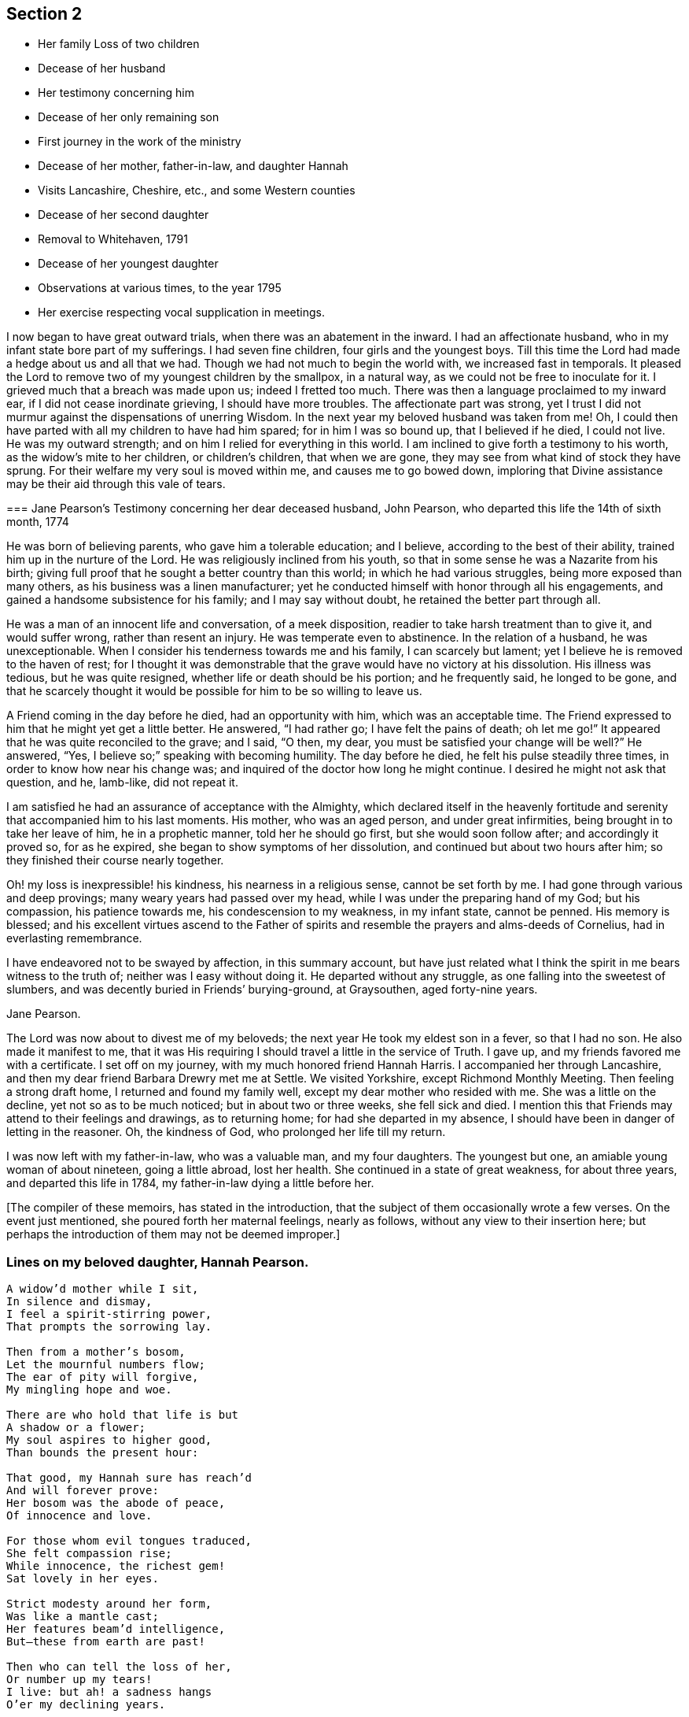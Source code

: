 == Section 2

[.chapter-synopsis]
* Her family Loss of two children
* Decease of her husband
* Her testimony concerning him
* Decease of her only remaining son
* First journey in the work of the ministry
* Decease of her mother, father-in-law, and daughter Hannah
* Visits Lancashire, Cheshire, etc., and some Western counties
* Decease of her second daughter
* Removal to Whitehaven, 1791
* Decease of her youngest daughter
* Observations at various times, to the year 1795
* Her exercise respecting vocal supplication in meetings.

I now began to have great outward trials, when there was an abatement in the inward.
I had an affectionate husband, who in my infant state bore part of my sufferings.
I had seven fine children, four girls and the youngest boys.
Till this time the Lord had made a hedge about us and all that we had.
Though we had not much to begin the world with, we increased fast in temporals.
It pleased the Lord to remove two of my youngest children by the smallpox,
in a natural way, as we could not be free to inoculate for it.
I grieved much that a breach was made upon us; indeed I fretted too much.
There was then a language proclaimed to my inward ear,
if I did not cease inordinate grieving, I should have more troubles.
The affectionate part was strong,
yet I trust I did not murmur against the dispensations of unerring Wisdom.
In the next year my beloved husband was taken from me!
Oh, I could then have parted with all my children to have had him spared;
for in him I was so bound up, that I believed if he died, I could not live.
He was my outward strength; and on him I relied for everything in this world.
I am inclined to give forth a testimony to his worth,
as the widow`'s mite to her children, or children`'s children, that when we are gone,
they may see from what kind of stock they have sprung.
For their welfare my very soul is moved within me, and causes me to go bowed down,
imploring that Divine assistance may be their aid through this vale of tears.

[.embedded-content-document.testimony]
--

[.blurb]
=== Jane Pearson`'s Testimony concerning her dear deceased husband, John Pearson, who departed this life the 14th of sixth month, 1774

He was born of believing parents, who gave him a tolerable education; and I believe,
according to the best of their ability, trained him up in the nurture of the Lord.
He was religiously inclined from his youth,
so that in some sense he was a Nazarite from his birth;
giving full proof that he sought a better country than this world;
in which he had various struggles, being more exposed than many others,
as his business was a linen manufacturer;
yet he conducted himself with honor through all his engagements,
and gained a handsome subsistence for his family; and I may say without doubt,
he retained the better part through all.

He was a man of an innocent life and conversation, of a meek disposition,
readier to take harsh treatment than to give it, and would suffer wrong,
rather than resent an injury.
He was temperate even to abstinence.
In the relation of a husband, he was unexceptionable.
When I consider his tenderness towards me and his family, I can scarcely but lament;
yet I believe he is removed to the haven of rest;
for I thought it was demonstrable that the grave
would have no victory at his dissolution.
His illness was tedious, but he was quite resigned,
whether life or death should be his portion; and he frequently said,
he longed to be gone,
and that he scarcely thought it would be possible for him to be so willing to leave us.

A Friend coming in the day before he died, had an opportunity with him,
which was an acceptable time.
The Friend expressed to him that he might yet get a little better.
He answered, "`I had rather go; I have felt the pains of death; oh let me go!`"
It appeared that he was quite reconciled to the grave; and I said,
"`O then, my dear, you must be satisfied your change will be well?`"
He answered, "`Yes, I believe so;`" speaking with becoming humility.
The day before he died, he felt his pulse steadily three times,
in order to know how near his change was;
and inquired of the doctor how long he might continue.
I desired he might not ask that question, and he, lamb-like, did not repeat it.

I am satisfied he had an assurance of acceptance with the Almighty,
which declared itself in the heavenly fortitude and
serenity that accompanied him to his last moments.
His mother, who was an aged person, and under great infirmities,
being brought in to take her leave of him, he in a prophetic manner,
told her he should go first, but she would soon follow after;
and accordingly it proved so, for as he expired,
she began to show symptoms of her dissolution,
and continued but about two hours after him;
so they finished their course nearly together.

Oh! my loss is inexpressible! his kindness, his nearness in a religious sense,
cannot be set forth by me.
I had gone through various and deep provings; many weary years had passed over my head,
while I was under the preparing hand of my God; but his compassion,
his patience towards me, his condescension to my weakness, in my infant state,
cannot be penned.
His memory is blessed;
and his excellent virtues ascend to the Father of spirits and
resemble the prayers and alms-deeds of Cornelius,
had in everlasting remembrance.

I have endeavored not to be swayed by affection, in this summary account,
but have just related what I think the spirit in me bears witness to the truth of;
neither was I easy without doing it.
He departed without any struggle, as one falling into the sweetest of slumbers,
and was decently buried in Friends`' burying-ground, at Graysouthen,
aged forty-nine years.

[.signed-section-signature]
Jane Pearson.

--

The Lord was now about to divest me of my beloveds;
the next year He took my eldest son in a fever, so that I had no son.
He also made it manifest to me,
that it was His requiring I should travel a little in the service of Truth.
I gave up, and my friends favored me with a certificate.
I set off on my journey, with my much honored friend Hannah Harris.
I accompanied her through Lancashire,
and then my dear friend Barbara Drewry met me at Settle.
We visited Yorkshire, except Richmond Monthly Meeting.
Then feeling a strong draft home, I returned and found my family well,
except my dear mother who resided with me.
She was a little on the decline, yet not so as to be much noticed;
but in about two or three weeks, she fell sick and died.
I mention this that Friends may attend to their feelings and drawings,
as to returning home; for had she departed in my absence,
I should have been in danger of letting in the reasoner.
Oh, the kindness of God, who prolonged her life till my return.

I was now left with my father-in-law, who was a valuable man, and my four daughters.
The youngest but one, an amiable young woman of about nineteen, going a little abroad,
lost her health.
She continued in a state of great weakness, for about three years,
and departed this life in 1784, my father-in-law dying a little before her.

[.offset]
+++[+++The compiler of these memoirs, has stated in the introduction,
that the subject of them occasionally wrote a few verses.
On the event just mentioned, she poured forth her maternal feelings, nearly as follows,
without any view to their insertion here;
but perhaps the introduction of them may not be deemed improper.]

=== Lines on my beloved daughter, Hannah Pearson.

[verse]
____
A widow`'d mother while I sit,
In silence and dismay,
I feel a spirit-stirring power,
That prompts the sorrowing lay.

Then from a mother`'s bosom,
Let the mournful numbers flow;
The ear of pity will forgive,
My mingling hope and woe.

There are who hold that life is but
A shadow or a flower;
My soul aspires to higher good,
Than bounds the present hour:

That good, my Hannah sure has reach`'d
And will forever prove:
Her bosom was the abode of peace,
Of innocence and love.

For those whom evil tongues traduced,
She felt compassion rise;
While innocence, the richest gem!
Sat lovely in her eyes.

Strict modesty around her form,
Was like a mantle cast;
Her features beam`'d intelligence,
But--these from earth are past!

Then who can tell the loss of her,
Or number up my tears!
I live: but ah! a sadness hangs
O`'er my declining years.

My dearest consort died again
In Hannah`'s parting breath:
My days are spent in grief, for who
Has known so much of death!

Sweet were your words, my beauteous child,
That you to me express`'d.
When, watching your declining strength,
I hung upon your breast.

And in the anguish of my soul,
To God prefer`'d my prayer.
That, in compassion, yet your life,
He would be pleased to spare.

You meekly answered "`Mother dear!
I`'d rather go than thee,
If such the righteous will of God;
For best that will must be:

Tho`' parted for a little space,
We`'ll hope to meet again.`"
Such resignation gave me strength,
The conflict to sustain.

Can I describe the setting eye?
The faltering tongue restore?
The trembling hand? the shorten`'d breath?--
I cease--for all is over.

Fair as a lily, and as sweet,
My lovely Hannah grew;
But soon she from the garden here,
To Paradise withdrew.

You sister lilies! keep like her,
Your innocence and love,
When gather`'d from the earth, you`'ll then
In beauty rise above.
____

I was now left with three daughters.
The family sits solitary that was full of people;
but the Lord has been exceedingly kind to me.
When I mourned for the loss of my connections, my husband especially,
condescending kindness vouchsafed thus to plead with me; "`What have I done to you?
I have taken your beloveds to a mansion of rest, called them to a better life;
and I will remove, as it pleases Me, the remainder of your family;
and then you will meet, never more to part.`"
At this moment I had a hope, a precious faith,
that the Lord would mercifully preserve me and mine till the conclusion,
in a degree of innocence.

I may acknowledge, I had allowed a strong persuasion to prevail in my mind,
that the Lord in displeasure, had removed my husband from me;
because I had not faithfully discharged myself in the ministry,
or that something was wrong with me;
and I was even so weak as to require a sign from Him,
although He had before fully satisfied me that it was not in displeasure to either of us:
but oh! it was with me a time of great dejection.
What I asked at that time was, that He would cause some of His servants,
with whom I had never corresponded, to write to me, and I would take it as a sign.
He had chastened in His mercy, and now He seemed to be entreated;
for that valuable Friend, Mabel Wigham, addressed me in tender sympathy,
and communicated her feelings that my husband was removed in mercy,
and that I and my children would be preserved.
I note this, that Friends may be faithful in all respects, for it did me much good.

I had now a concern of mind, and I think it had been before me for some years,
to visit the meetings of Friends in the western part of this nation.
Cornwall pressed very close, that had I had wings, I could have flown to it for rest.
I informed some of my friends, who encouraged me and united with me in my prospect.
I then acquainted the Monthly Meeting, and obtained its certificate,
and I had my dear friend, M. Haworth, of Haslingden, for a companion.
We visited most meetings in Lancashire, Cheshire, Shropshire, Worcestershire,
Somersetshire, Devonshire, and Cornwall.

I had a close concern to visit a Friend who had been low for some time,
and mentioned it to some Friends, but way was not made suitable to my diffidence.
When I got as far back as Plymouth, I did not know but I must have returned; for,
if I may be allowed the expression, the furnace was hot,
which made my anguish inexpressible; it made all my bones to shake,
and affected my health for the remainder of the journey, which till then had been good.
Friends had need to be careful how they turn back diffident minds,
who are not like the offspring of Sceva, taking upon them, in their own strength,
to call over unclean spirits.
The Lord wrought mightily in me towards the distressed,
for I had passed through much affliction, and was thereby rendered very susceptible,
readily catching a sense of sorrow wherever I found it.

I believe the Friends were backward of giving encouragement,
wishing to conceal the infirmities that had overtaken
so valuable an instrument as she had been:
and besides all this, many much more worthy had visited her,
with whom indeed I am not fit to be ranked.
But I am what I am, by the grace of God; and as He works wonders by mean low instruments,
He may work through such to others if He please.
I must however own that they gave permission to me, but not to my companion,
and an allowance differs from a hearty concurrence;
yet I have felt judgment for the omission, but believed before I left the place,
that deliverance would come from another source;
and I have lived to know and be thankful for it.
I missed several meetings in my way home, being poorly,
and believing it safe and lawful for me to return.
I found my family well, and had the evidence of peace answering my obedience.

I have now arrived at the fifty-sixth year of my age, and still afflictions abide me.
My second daughter being removed by death, I have but two remaining.
She was an innocent, virtuous young woman,
bore a lingering illness with patience and resignation,
and I believe is gathered in mercy.

In 1791 I moved to Whitehaven to reside, before the death of my youngest daughter;
to whose marriage with a Friend belonging to that meeting, I had consented.
Our going there, was also much the mind of both my daughters.
My daughter who resided with me was desirous of living there,
in order to be helpful to her married sister, whose family was increasing.
Oh, the close exercise I have had in this meeting! truly it has worn me down,
with other trying circumstances which befell me at that place.
Many a bitter cup have I and my poor children drunk of there.
If it has but tended to our refinement, it is well;
for surely our bodies were enfeebled thereby.
I did my best under the heavy trials I met with.
The Lord knows my prayers were almost incessant,
while under the weight of unpleasant things.

My youngest daughter was a religious, pious young woman, and died the year we removed.
She was exceedingly delicate, of a meek disposition, and tender spirited;
and yet she had waded through difficulties, so that in her dying moments she expressed,
that streams of tears had run down her cheeks; and that if she died then,
which she was not afraid to do, she died innocent;
for that she had never done ill to any one.
And she often said encouragingly; "`The Lord knows what is best for us.`"
She had a strong apprehension that she should die;
but from a sweet prospect of good that I had had in our meeting a little before,
in my low wading respecting her, I did believe all would be well;
and from this discovery, I caught a hope that she might recover;
which she remarked during her illness.
"`Mother,`" said she, "`you have been mistaken.`"
I answered: "`My dear, I saw something so comfortable about you,
I believed all would be well;`" she answered: "`All will be well,`" and added,
"`I have often thought of that Friend from Manchester,
who pointed out to us in a family sitting, that some had not long to stay;
but the state he spoke to, seemed too good for me to accept of.
I was willing to put it to another in the company, who at that time was indisposed.`"
She left three fine children in charge to surviving relations.

Though it is my lot often to sit silent at meetings in the place where I now reside;
yet I have precious openings and Divine intimations on my return home from them,
even respecting individuals.
But hardness of heart has crept into the minds of some,
and it may be right to let them alone.

2nd of sixth month, 1793.
I know not for what I am held at this place,
except it be faithfully to suffer with the suffering seed here.
I have renewedly felt a precious union with our dear Lord in His crucified state,
in the hearts of professors.
Oh, the plungings witnessed in our meetings!
There is an active spirit got in, that takes its food upon the surface,
or catches at it flying in the airy regions.
With food of this nature, some seek to feed and to be fed.
I have painfully sat under some recent testimonies, when it seemed clear to me,
sin held its empire: and what was delivered, though sound truths,
yet did not slay the man of sin: but I am alluding to none belonging to our meeting;
there is a precious seed in this place, with which in a great measure, I can unite.

1st of fifth month, 1794.
I have been at meeting this day, which was heavy; I felt clouds gathering thickly,
the sun and moon darkened, the greater and lesser lights withdrawn;
that in my deeply trying, inward labor, I saw no light in the horizon,
and very confidently believed the bitterness of death was around.
I struggled in silence till my gracious Master gave me to see, that where He was,
His servant should be also.
I derived some consolation therefrom;
reposing in a belief that I was of the suffering seed,
though the least member in the body, or the meanest in the Father`'s house.
I think I have had in this meeting, such a diversity of feelings,
that perhaps I have experienced the two extremes of happiness and woe.
At one time in silence, there was a confirming language inwardly spoken;
and though a poor worm, I had hopes it might be applied to myself.
It was: "`My presence shall go with you, and I will give you rest;`"^
footnote:[Exodus 33:14]
under which I was ready to sing the song of Moses, the servant of the Lord,
and the song of the Lamb.
At another time, my mind was so overshadowed with the power of Truth,
that the season was too solemn for any vocal voice to be heard,
the cloud and glory so great, that none could minister.

Sixth month.
I am now returned from Broughton, where I have been nine weeks,
on account of my only surviving daughter`'s weak state of health.
I felt comfortable while there,
and much enlargement of heart towards the few Friends belonging to that place.
Oh, may they be profited!
Truly it was free mercy handed to them,
and not for works of righteousness that they have done,
for I think them deficient in that great duty of attending religious meetings.
How sorrowful it is, when elders and overseers stay at home by their stuff,
while others are wading deeply for the promotion of Truth!

Whitehaven, eighth month, 1794.
This day our Monthly Meeting has been a very favored season to me.
My soul arose above all its troubles, under a precious sense,
that in my sojourning thus far through life,
the Lord has always eyed me for good and has watched my goings;
and though I cannot say I never made false steps, yet He who knows my heart,
knows it to be weakness.
Oh, how weak are we, when divested of His saving help!
Yet He has in mercy fully forgiven all,
and deigned to give me a foretaste of the joys of His kingdom:
a sense that has no feeling of sorrow; no more sighing; no weepings,
but a joy without alloy.
In this state I have been ready to think the days of my mourning are nearly ended,
having a strong "`desire to depart and to be with Christ;`"^
footnote:[Philippians 1:23]
feeling all my soul`'s enemies subdued,
so that I could pray for them that have despitefully used me.
In this heavenly place in Christ Jesus, it is good for us to abide.
This day I was silent; the fulness of glory too great to minister.

22nd, 1794. Have been at meeting.
Oh, the sifting I have, in regard to the ministry I am gifted with!
Though I believe I was rightly called, that I entered at the right time,
and have moved with godly fear in it, not choosing my own way, nor carving for myself,
yet I am so low as to think I have never been of use.
I opened my mouth this day, as I thought, from a small impulse,
or the moving of prophetic instruction, out of my little flour to bake a cake first.
Here is no redundancy now, but a grain of faith that a supply may be afforded,
answering my need.
I ventured my offering in the simplicity, so far as I know; but oh,
the buffeting at my return home was truly bitter!

I am now arrived near the sixtieth year of my age;
and my bodily strength is much impaired: I am grown very weak.
I do not expect it will be long,
before the narrow confines of the silent grave will enclose me.
Happy moment, when I shall be freed from the sight and voice of the oppressor:
for although some might be sensible that I have undergone hard things,
yet none have known the anguish of my heart; it is beyond all description,
but it is known to God.
I have often had to remember holy Job, and to quote him in the exercise of my gift,
in honest labor among the people, and to say,
"`Even today is my complaint bitter, my stroke is heavier than my groaning;`"^
footnote:[Job 23:2]
and so has mine been, even at this late period of my life.
He also declares, he cried out of wrong, but was not heard, yes, cried aloud,
but there was no judgment.

I ventured to conclude this day, as at some former seasons,
that I would preach no more in this place; for the spring of the Gospel is much shut.
I find if I speak, my grief is not assuaged, if I forbear, what am I eased?
For I have tried from meeting to meeting what silence would do for me.
I search myself to find the cause,
that I am not lively in my ministry as in the days of my youth:
for truly I conclude there is no life in me,
so that I now most earnestly wish for the lodging of a wayfaring man in the wilderness,
where I might go from my people and leave them.
I feel weary of these suffering seasons; they are more than my frame can well bear.

Fourth month 8th, 1795.
I was at our week-day meeting, in which I beheld that we are born to trouble,
as the sparks fly upwards; that the human mind at seasons, is like a sponge,
drinking up affliction, till it sinks in deep waters; yes, they flow into the soul.
Oh! the perplexities experienced in this space of time!
Few and evil have been our days, and we have not attained to the years of our progenitors.
In this state,
condescending kindness vouchsafed to lead me to the rock that is higher than I;
and my eyes saw that we fret for things unworthy the notice of a redeemed mind;
and that if I, or my friends with whom I sat,
were but called upon to take leave of everything below the sun,
all these perplexing anxieties would vanish like an atom in the whirlwind,
and be of no weight at all.
We should then only lament that we had not looked above these momentary afflictions,
and fixed our confidence on the invisible Arm, and invincible power of Omnipotence.
But oh! how is the natural part attracted by visible
objects! while that which is born from above,
suffers through our not adhering to the invisible.

In this meeting I desired that I might be favored with an extraordinary visitation,
whereby I might be made willing to give up to any requirings,
having long had an exceedingly great dread upon my spirit,
in regard to praying in public assemblies.
Ah! this broke the creaturely part in me, and laid me in the dust.
I could be willing to breathe mentally during the whole of a meeting:
but when I should have fallen upon my knees, oh, the reasonings I had;
as that the cup of favor was not full enough:
that I had not come so near to His seat as I ought,
or was not sufficiently clothed with the garment of praise;
that fervent desire for my friends, was not arrived at full height;
or that I had not enough of the indwelling of God`'s pure Spirit, to enable me,
in this awful gift of prayer, to keep so close to His precious, directing,
all-saving power, as to be preserved from offering a word in prayer,
of which He was not the author and requirer.

Although this is a pinching dispensation, and I may now appear very like a weakling,
just entered into the service, yet I have at different times been prevailed upon,
to call upon the name of the Lord in public.
But I have had great searching of heart afterward,
lest I should have made the smallest deviation or sally from the precious life,
while so concerned;
that now nature is likely to fail at the appearance and approach of intercession.
May the Lord help me!
Perhaps this little delineation, may be as face answering face in a glass,
to some who are very conscientious in every movement, especially prayer;
and may that always be offered with a right understanding, seasoned with grace.
